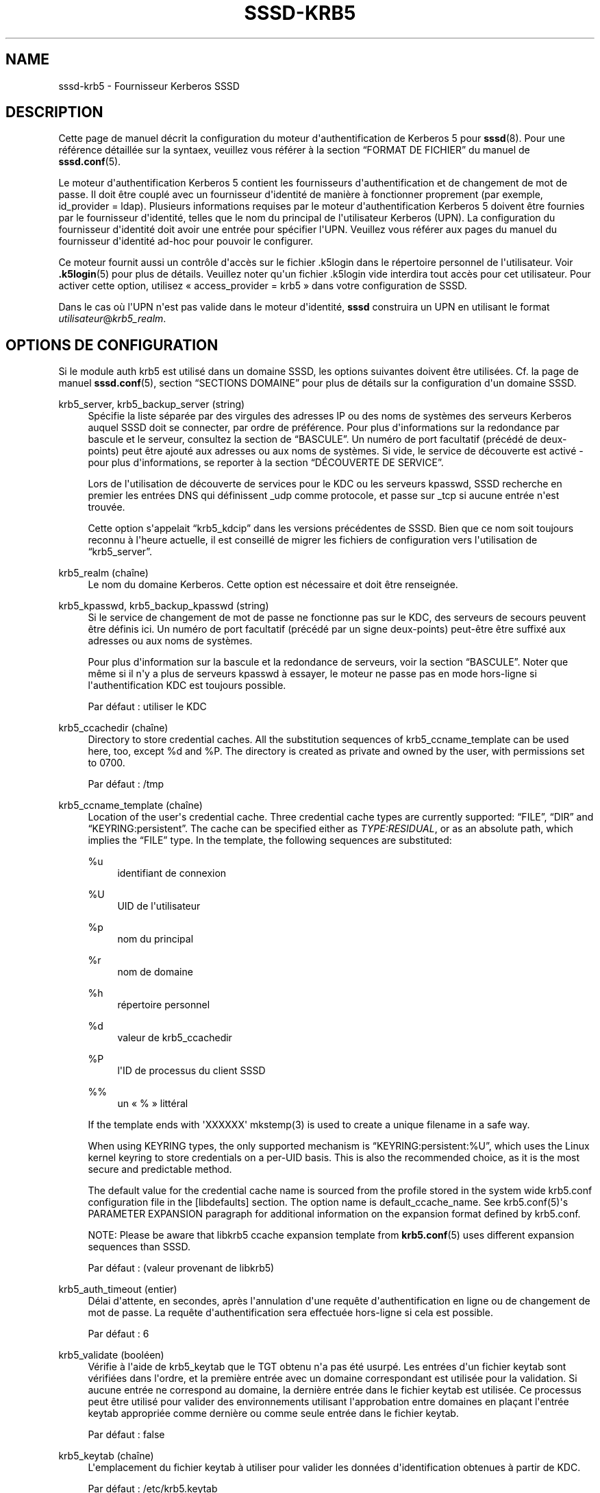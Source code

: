 '\" t
.\"     Title: sssd-krb5
.\"    Author: The SSSD upstream - https://pagure.io/SSSD/sssd/
.\" Generator: DocBook XSL Stylesheets vsnapshot <http://docbook.sf.net/>
.\"      Date: 12/09/2020
.\"    Manual: Formats de fichier et conventions
.\"    Source: SSSD
.\"  Language: English
.\"
.TH "SSSD\-KRB5" "5" "12/09/2020" "SSSD" "Formats de fichier et conventi"
.\" -----------------------------------------------------------------
.\" * Define some portability stuff
.\" -----------------------------------------------------------------
.\" ~~~~~~~~~~~~~~~~~~~~~~~~~~~~~~~~~~~~~~~~~~~~~~~~~~~~~~~~~~~~~~~~~
.\" http://bugs.debian.org/507673
.\" http://lists.gnu.org/archive/html/groff/2009-02/msg00013.html
.\" ~~~~~~~~~~~~~~~~~~~~~~~~~~~~~~~~~~~~~~~~~~~~~~~~~~~~~~~~~~~~~~~~~
.ie \n(.g .ds Aq \(aq
.el       .ds Aq '
.\" -----------------------------------------------------------------
.\" * set default formatting
.\" -----------------------------------------------------------------
.\" disable hyphenation
.nh
.\" disable justification (adjust text to left margin only)
.ad l
.\" -----------------------------------------------------------------
.\" * MAIN CONTENT STARTS HERE *
.\" -----------------------------------------------------------------
.SH "NAME"
sssd-krb5 \- Fournisseur Kerberos SSSD
.SH "DESCRIPTION"
.PP
Cette page de manuel décrit la configuration du moteur d\*(Aqauthentification de Kerberos 5 pour
\fBsssd\fR(8)\&. Pour une référence détaillée sur la syntaex, veuillez vous référer à la section
\(lqFORMAT DE FICHIER\(rq
du manuel de
\fBsssd.conf\fR(5)\&.
.PP
Le moteur d\*(Aqauthentification Kerberos 5 contient les fournisseurs d\*(Aqauthentification et de changement de mot de passe\&. Il doit être couplé avec un fournisseur d\*(Aqidentité de manière à fonctionner proprement (par exemple, id_provider = ldap)\&. Plusieurs informations requises par le moteur d\*(Aqauthentification Kerberos 5 doivent être fournies par le fournisseur d\*(Aqidentité, telles que le nom du principal de l\*(Aqutilisateur Kerberos (UPN)\&. La configuration du fournisseur d\*(Aqidentité doit avoir une entrée pour spécifier l\*(AqUPN\&. Veuillez vous référer aux pages du manuel du fournisseur d\*(Aqidentité ad\-hoc pour pouvoir le configurer\&.
.PP
Ce moteur fournit aussi un contrôle d\*(Aqaccès sur le fichier \&.k5login dans le répertoire personnel de l\*(Aqutilisateur\&. Voir
\fB.k5login\fR(5)
pour plus de détails\&. Veuillez noter qu\*(Aqun fichier \&.k5login vide interdira tout accès pour cet utilisateur\&. Pour activer cette option, utilisez \(Fo access_provider = krb5 \(Fc dans votre configuration de SSSD\&.
.PP
Dans le cas où l\*(AqUPN n\*(Aqest pas valide dans le moteur d\*(Aqidentité,
\fBsssd\fR
construira un UPN en utilisant le format
\fIutilisateur\fR@\fIkrb5_realm\fR\&.
.SH "OPTIONS DE CONFIGURATION"
.PP
Si le module auth krb5 est utilisé dans un domaine SSSD, les options suivantes doivent être utilisées\&. Cf\&. la page de manuel
\fBsssd.conf\fR(5), section
\(lqSECTIONS DOMAINE\(rq
pour plus de détails sur la configuration d\*(Aqun domaine SSSD\&.
.PP
krb5_server, krb5_backup_server (string)
.RS 4
Spécifie la liste séparée par des virgules des adresses IP ou des noms de systèmes des serveurs Kerberos auquel SSSD doit se connecter, par ordre de préférence\&. Pour plus d\*(Aqinformations sur la redondance par bascule et le serveur, consultez la section de
\(lqBASCULE\(rq\&. Un numéro de port facultatif (précédé de deux\-points) peut être ajouté aux adresses ou aux noms de systèmes\&. Si vide, le service de découverte est activé \- pour plus d\*(Aqinformations, se reporter à la section
\(lqDÉCOUVERTE DE SERVICE\(rq\&.
.sp
Lors de l\*(Aqutilisation de découverte de services pour le KDC ou les serveurs kpasswd, SSSD recherche en premier les entrées DNS qui définissent _udp comme protocole, et passe sur _tcp si aucune entrée n\*(Aqest trouvée\&.
.sp
Cette option s\*(Aqappelait
\(lqkrb5_kdcip\(rq
dans les versions précédentes de SSSD\&. Bien que ce nom soit toujours reconnu à l\*(Aqheure actuelle, il est conseillé de migrer les fichiers de configuration vers l\*(Aqutilisation de
\(lqkrb5_server\(rq\&.
.RE
.PP
krb5_realm (chaîne)
.RS 4
Le nom du domaine Kerberos\&. Cette option est nécessaire et doit être renseignée\&.
.RE
.PP
krb5_kpasswd, krb5_backup_kpasswd (string)
.RS 4
Si le service de changement de mot de passe ne fonctionne pas sur le KDC, des serveurs de secours peuvent être définis ici\&. Un numéro de port facultatif (précédé par un signe deux\-points) peut\-être être suffixé aux adresses ou aux noms de systèmes\&.
.sp
Pour plus d\*(Aqinformation sur la bascule et la redondance de serveurs, voir la section
\(lqBASCULE\(rq\&. Noter que même si il n\*(Aqy a plus de serveurs kpasswd à essayer, le moteur ne passe pas en mode hors\-ligne si l\*(Aqauthentification KDC est toujours possible\&.
.sp
Par défaut : utiliser le KDC
.RE
.PP
krb5_ccachedir (chaîne)
.RS 4
Directory to store credential caches\&. All the substitution sequences of krb5_ccname_template can be used here, too, except %d and %P\&. The directory is created as private and owned by the user, with permissions set to 0700\&.
.sp
Par défaut : /tmp
.RE
.PP
krb5_ccname_template (chaîne)
.RS 4
Location of the user\*(Aqs credential cache\&. Three credential cache types are currently supported:
\(lqFILE\(rq,
\(lqDIR\(rq
and
\(lqKEYRING:persistent\(rq\&. The cache can be specified either as
\fITYPE:RESIDUAL\fR, or as an absolute path, which implies the
\(lqFILE\(rq
type\&. In the template, the following sequences are substituted:
.PP
%u
.RS 4
identifiant de connexion
.RE
.PP
%U
.RS 4
UID de l\*(Aqutilisateur
.RE
.PP
%p
.RS 4
nom du principal
.RE
.PP
%r
.RS 4
nom de domaine
.RE
.PP
%h
.RS 4
répertoire personnel
.RE
.PP
%d
.RS 4
valeur de krb5_ccachedir
.RE
.PP
%P
.RS 4
l\*(AqID de processus du client SSSD
.RE
.PP
%%
.RS 4
un \(Fo % \(Fc littéral
.RE
.sp
If the template ends with \*(AqXXXXXX\*(Aq mkstemp(3) is used to create a unique filename in a safe way\&.
.sp
When using KEYRING types, the only supported mechanism is
\(lqKEYRING:persistent:%U\(rq, which uses the Linux kernel keyring to store credentials on a per\-UID basis\&. This is also the recommended choice, as it is the most secure and predictable method\&.
.sp
The default value for the credential cache name is sourced from the profile stored in the system wide krb5\&.conf configuration file in the [libdefaults] section\&. The option name is default_ccache_name\&. See krb5\&.conf(5)\*(Aqs PARAMETER EXPANSION paragraph for additional information on the expansion format defined by krb5\&.conf\&.
.sp
NOTE: Please be aware that libkrb5 ccache expansion template from
\fBkrb5.conf\fR(5)
uses different expansion sequences than SSSD\&.
.sp
Par défaut\ \&: (valeur provenant de libkrb5)
.RE
.PP
krb5_auth_timeout (entier)
.RS 4
Délai d\*(Aqattente, en secondes, après l\*(Aqannulation d\*(Aqune requête d\*(Aqauthentification en ligne ou de changement de mot de passe\&. La requête d\*(Aqauthentification sera effectuée hors\-ligne si cela est possible\&.
.sp
Par défaut : 6
.RE
.PP
krb5_validate (booléen)
.RS 4
Vérifie à l\*(Aqaide de krb5_keytab que le TGT obtenu n\*(Aqa pas été usurpé\&. Les entrées d\*(Aqun fichier keytab sont vérifiées dans l\*(Aqordre, et la première entrée avec un domaine correspondant est utilisée pour la validation\&. Si aucune entrée ne correspond au domaine, la dernière entrée dans le fichier keytab est utilisée\&. Ce processus peut être utilisé pour valider des environnements utilisant l\*(Aqapprobation entre domaines en plaçant l\*(Aqentrée keytab appropriée comme dernière ou comme seule entrée dans le fichier keytab\&.
.sp
Par défaut : false
.RE
.PP
krb5_keytab (chaîne)
.RS 4
L\*(Aqemplacement du fichier keytab à utiliser pour valider les données d\*(Aqidentification obtenues à partir de KDC\&.
.sp
Par défaut : /etc/krb5\&.keytab
.RE
.PP
krb5_store_password_if_offline (booléen)
.RS 4
Stocke le mot de passe de l\*(Aqutilisateur si le fournisseur est hors\-ligne, puis l\*(Aqutilise pour obtenir un TGT lorsque le fournisseur redevient disponible en ligne\&.
.sp
NOTE\ \&: cette fonctionnalité n\*(Aqest actuellement disponible que sur les plates\-formes Linux\&. Les mots de passe stockés de cette manière sont conservés en texte brut dans le trousseau de clés du noyau et sont potentiellement accessibles à l\*(Aqutilisateur root (avec difficulté)\&.
.sp
Par défaut : false
.RE
.PP
krb5_renewable_lifetime (chaîne)
.RS 4
Demande un ticket renouvelable avec une durée de vie totale, donnée par un entier immédiatement suivi par une unité de temps :
.sp
\fIs\fR
pour secondes
.sp
\fIm\fR
pour minutes
.sp
\fIh\fR
pour heures
.sp
\fId\fR
pour jours\&.
.sp
Si aucune unité n\*(Aqest spécifiée,
\fIs\fR
est utilisé\&.
.sp
NOTE\ \&: il n\*(Aqest pas possible de mélanger les unités\&. Pour indiquer une durée de vie renouvelable de une heure et trente minutes, utiliser \(Fo 90m \(Fc au lieu de \(Fo 1h30m \(Fc\&.
.sp
Par défaut : non défini, c\*(Aqest\-à\-dire que le TGT n\*(Aqest pas renouvelable
.RE
.PP
krb5_lifetime (chaîne)
.RS 4
Demande un ticket avec une durée de vie, donnée par un entier immédiatement suivi par une unité de temps :
.sp
\fIs\fR
pour secondes
.sp
\fIm\fR
pour minutes
.sp
\fIh\fR
pour heures
.sp
\fId\fR
pour jours\&.
.sp
Si aucune unité n\*(Aqest spécifiée,
\fIs\fR
est utilisé\&.
.sp
NOTE : il n\*(Aqest pas possible de mélanger les unités\&. Pour indiquer une durée de vie de une heure et trente minutes, utiliser \(Fo 90m \(Fc au lieu de \(Fo 1h30m \(Fc\&.
.sp
Par défaut : non défini, c\*(Aqest\-à\-dire la durée de vie par défaut configurée dans le KDC\&.
.RE
.PP
krb5_renew_interval (chaîne)
.RS 4
La durée, en secondes, entre deux vérifications pour savoir si le TGT doit être renouvelé\&. Les TGT sont renouvelés si environ la moitié de leur durée de vie est dépassée\&. Indiquée par un entier immédiatement suivi d\*(Aqune unité de temps\ \&:
.sp
\fIs\fR
pour secondes
.sp
\fIm\fR
pour minutes
.sp
\fIh\fR
pour heures
.sp
\fId\fR
pour jours\&.
.sp
Si aucune unité n\*(Aqest spécifiée,
\fIs\fR
est utilisé\&.
.sp
NOTE\ \&: il n\*(Aqest pas possible de mélanger les unités\&. Pour indiquer une durée de vie renouvelable de une heure et trente minutes, utiliser \(Fo 90m \(Fc au lieu de \(Fo 1h30m \(Fc\&.
.sp
Si cette option n\*(Aqest pas définie ou définie à 0, le renouvellement automatique est désactivé\&.
.sp
Par défaut : non défini
.RE
.PP
krb5_use_fast (chaîne)
.RS 4
Active le flexible authentication secure tunneling (FAST) pour la pré\-authentification Kerberos\&. Les options suivantes sont supportées :
.sp
\fInever\fR\ \&: ne jamais utiliser FAST\&. Ceci équivaut à ne pas définir cette option\&.
.sp
\fItry\fR\ \&: eassyer d\*(Aqutiliser FAST\&. Si le serveur ne prend pas en charge FAST, continuer l\*(Aqauthentification sans\&.
.sp
\fIdemander\fR
\ \&: imposer d\*(Aqutiliser FAST\&. L\*(Aqauthentification échoue si le serveur ne requiert pas FAST\&.
.sp
Par défaut : non défini, i\&.e\&. FAST n\*(Aqest pas utilisé\&.
.sp
NOTE\ \&: un fichier keytab est requis pour utiliser FAST\&.
.sp
NOTE\ \&: SSSD prend en charge le paramètre FAST uniquement avec MIT Kerberos version 1\&.8 et au\-delà\&. L\*(Aqutilisation de SSSD avec une version antérieure de MIT Kerberos avec cette option est une erreur de configuration\&.
.RE
.PP
krb5_fast_principal (chaîne)
.RS 4
Spécifie le principal de serveur afin d\*(Aqutiliser FAST\&.
.RE
.PP
krb5_canonicalize (booléen)
.RS 4
Spécifie si les principaux du système et de l\*(Aqutilisateur doivent être rendus canoniques\&. Cette fonctionnalité est disponible avec MIT Kerberos 1\&.7 et versions suivantes\&.
.sp
Par défaut : false
.RE
.PP
krb5_use_kdcinfo (booléen)
.RS 4
Indique si SSSD doit préciser aux bibliothèques Kerberos quels domaine et KDC utiliser\&. Cette option est activée par défaut, si elle est désactivée, la bibliothèque Kerberos doit être configurée à l\*(Aqaide du fichier de configuration
\fBkrb5.conf\fR(5)\&.
.sp
Consulter la page de manuel de
\fBsssd_krb5_locator_plugin\fR(8)
pour plus d\*(Aqinformations sur le greffon de localisation\&.
.sp
Par défaut : true
.RE
.PP
krb5_kdcinfo_lookahead (string)
.RS 4
When krb5_use_kdcinfo is set to true, you can limit the amount of servers handed to
\fBsssd_krb5_locator_plugin\fR(8)\&. This might be helpful when there are too many servers discovered using SRV record\&.
.sp
The krb5_kdcinfo_lookahead option contains two numbers separated by a colon\&. The first number represents number of primary servers used and the second number specifies the number of backup servers\&.
.sp
For example
\fI10:0\fR
means that up to 10 primary servers will be handed to
\fBsssd_krb5_locator_plugin\fR(8)
but no backup servers\&.
.sp
Default: 3:1
.RE
.PP
krb5_use_enterprise_principal (booléen)
.RS 4
Indique si le principal de l\*(Aqutilisateur doit être traité comme un principal d\*(Aqentreprise\&. Cf\&. la section 5 de la RFC 6806 pour plus de détails sur les principals d\*(Aqentreprise\&.
.sp
Par défaut\ \&: false (AD provider\ \&: true)
.sp
The IPA provider will set to option to \*(Aqtrue\*(Aq if it detects that the server is capable of handling enterprise principals and the option is not set explicitly in the config file\&.
.RE
.PP
krb5_map_user (chaîne)
.RS 4
The list of mappings is given as a comma\-separated list of pairs
\(lqusername:primary\(rq
where
\(lqusername\(rq
is a UNIX user name and
\(lqprimary\(rq
is a user part of a kerberos principal\&. This mapping is used when user is authenticating using
\(lqauth_provider = krb5\(rq\&.
.sp
exemple :
.sp
.if n \{\
.RS 4
.\}
.nf
krb5_realm = REALM
krb5_map_user = joe:juser,dick:richard
.fi
.if n \{\
.RE
.\}
.sp
\(lqjoe\(rq
and
\(lqdick\(rq
are UNIX user names and
\(lqjuser\(rq
and
\(lqrichard\(rq
are primaries of kerberos principals\&. For user
\(lqjoe\(rq
resp\&.
\(lqdick\(rq
SSSD will try to kinit as
\(lqjuser@REALM\(rq
resp\&.
\(lqrichard@REALM\(rq\&.
.sp
Par défaut : non défini
.RE
.SH "BASCULE"
.PP
La fonctionnalité de bascule autorise le moteur à basculer automatiquement sur un serveur différent si le serveur actuel est défaillant\&.
.SS "Syntaxe de bascule"
.PP
La liste des serveurs est donnée sous forme de liste séparée par des virgules ; un nombre quelconque d\*(Aqespaces est autorisé autour de la virgule\&. Les serveurs sont répertoriés par ordre de préférence\&. La liste peut contenir un nombre quelconque de serveurs\&.
.PP
Pour chaque option de configuration alors que la bascule est activée, il existe deux variantes\ \&:
\fIprimary\fR
et
\fIbackup\fR\&. L\*(Aqidée est que les serveurs dans la liste principale sont préférés et les serveurs de secours sont interrogés uniquement si aucun serveur primaire ne peut être atteint\&. Si un serveur de secours est sélectionné, un délai d\*(Aqattente de 31 secondes est défini\&. Après ce délai d\*(Aqattente, SSSD tentera périodiquement de se reconnecter à un des serveurs primaires\&. S\*(Aqil réussit, il remplacera l\*(Aqactuel serveur (de secours) actif\&.
.SS "Mécanisme de bascule"
.PP
Le mécanisme de bascule fait la distinction entre une machine et d\*(Aqun service\&. Le moteur tente d\*(Aqabord de résoudre le nom d\*(Aqhôte d\*(Aqun ordinateur donné ; en cas d\*(Aqéchec de cette tentative de résolution, la machine est considérée comme hors ligne\&. Aucune autre tentative n\*(Aqest faite pour se connecter à cette machine pour tout autre service\&. Si la tentative de résolution réussit, le serveur principal tente de se connecter à un service sur cette machine\&. Si la tentative de connexion de service échoue, alors ce seul service est considéré comme hors ligne et le moteur passe automatiquement au service suivant\&. La machine est toujours considérée en ligne et peut toujours être considérée pour une tentative d\*(Aqaccès à un autre service\&.
.PP
Les tentatives de connexion ultérieures sont faites vers des machines ou des services marqués comme hors connexion après un délai spécifié\ \&; ce délai est actuellement spécifié en dur à 30 secondes\&.
.PP
S\*(Aqil n\*(Aqy a plus aucune machine à essayer, le moteur dans son ensemble bascule dans le mode hors connexion et tente ensuite de se reconnecter toutes les 30 secondes\&.
.SS "Failover time outs and tuning"
.PP
Resolving a server to connect to can be as simple as running a single DNS query or can involve several steps, such as finding the correct site or trying out multiple host names in case some of the configured servers are not reachable\&. The more complex scenarios can take some time and SSSD needs to balance between providing enough time to finish the resolution process but on the other hand, not trying for too long before falling back to offline mode\&. If the SSSD debug logs show that the server resolution is timing out before a live server is contacted, you can consider changing the time outs\&.
.PP
This section lists the available tunables\&. Please refer to their description in the
\fBsssd.conf\fR(5), manual page\&.
.PP
dns_resolver_server_timeout
.RS 4
Time in milliseconds that sets how long would SSSD talk to a single DNS server before trying next one\&.
.sp
Par défaut : 1000
.RE
.PP
dns_resolver_op_timeout
.RS 4
Time in seconds to tell how long would SSSD try to resolve single DNS query (e\&.g\&. resolution of a hostname or an SRV record) before trying the next hostname or discovery domain\&.
.sp
Par défaut : 2
.RE
.PP
dns_resolver_timeout
.RS 4
How long would SSSD try to resolve a failover service\&. This service resolution internally might include several steps, such as resolving DNS SRV queries or locating the site\&.
.sp
Default: 4
.RE
.PP
For LDAP\-based providers, the resolve operation is performed as part of an LDAP connection operation\&. Therefore, also the
\(lqldap_opt_timeout>\(rq
timeout should be set to a larger value than
\(lqdns_resolver_timeout\(rq
which in turn should be set to a larger value than
\(lqdns_resolver_op_timeout\(rq
which should be larger than
\(lqdns_resolver_server_timeout\(rq\&.
.SH "DÉCOUVERTE DE SERVICE"
.PP
La fonctionnalité de découverte de services permet aux moteurs de trouver automatiquement les serveurs appropriés auxquels se connecter à l\*(Aqaide d\*(Aqune requête DNS spéciale\&. Cette fonctionnalité n\*(Aqest pas pris en charge pour sur les serveurs secondaires\&.
.SS "Configuration"
.PP
Si aucun serveur n\*(Aqest spécifié, le moteur utilise automatiquement la découverte de services pour tenter de trouver un serveur\&. L\*(Aqutilisateur peut aussi choisir d\*(Aqutiliser des adresses de serveur et de découverte de services fixes en insérant un mot\-clé spécial,
\(lq_srv_\(rq, dans la liste des serveurs\&. L\*(Aqordre de préférence est maintenu\&. Cette fonctionnalité est utile si, par exemple, l\*(Aqutilisateur préfère utiliser la découverte de services chaque fois que possible et se replier vers un serveur spécifique lorsqu\*(Aqaucun serveur ne peut être découvert à l\*(Aqaide du DNS\&.
.SS "Le nom de domaine"
.PP
Se reporter au paramètre
\(lqdns_discovery_domain\(rq
dans la page de manuel
\fBsssd.conf\fR(5)
pour plus de détails\&.
.SS "Le protocole"
.PP
Les requêtes spécifient généralement _tcp comme protocole\&. Les exceptions sont documentées dans les descriptions respectives des options\&.
.SS "Voir aussi"
.PP
Pour plus d\*(Aqinformations sur le mécanisme de découverte de services, se reporter à la RFC 2782\&.
.SH "EXEMPLE"
.PP
L\*(Aqexemple suivant suppose que SSSD est correctement configuré et que FOO est l\*(Aqun des domaines de la section
\fI[sssd]\fR\&. Cet exemple montre uniquement la configuration de l\*(Aqauthentification Kerberos, et n\*(Aqinclut aucun fournisseur d\*(Aqidentité\&.
.PP
.if n \{\
.RS 4
.\}
.nf
[domain/FOO]
auth_provider = krb5
krb5_server = 192\&.168\&.1\&.1
krb5_realm = EXAMPLE\&.COM
.fi
.if n \{\
.RE
.\}
.sp
.SH "VOIR AUSSI"
.PP
\fBsssd\fR(8),
\fBsssd.conf\fR(5),
\fBsssd-ldap\fR(5),
\fBsssd-krb5\fR(5),
\fBsssd-simple\fR(5),
\fBsssd-ipa\fR(5),
\fBsssd-ad\fR(5),
\fBsssd-files\fR(5),
\fBsssd-sudo\fR(5),
\fBsssd-session-recording\fR(5),
\fBsss_cache\fR(8),
\fBsss_debuglevel\fR(8),
\fBsss_obfuscate\fR(8),
\fBsss_seed\fR(8),
\fBsssd_krb5_locator_plugin\fR(8),
\fBsss_ssh_authorizedkeys\fR(8), \fBsss_ssh_knownhostsproxy\fR(8),
\fBsssd-ifp\fR(5),
\fBpam_sss\fR(8)\&.
\fBsss_rpcidmapd\fR(5)
.SH "AUTHORS"
.PP
\fBThe SSSD upstream \-
https://pagure\&.io/SSSD/sssd/\fR
